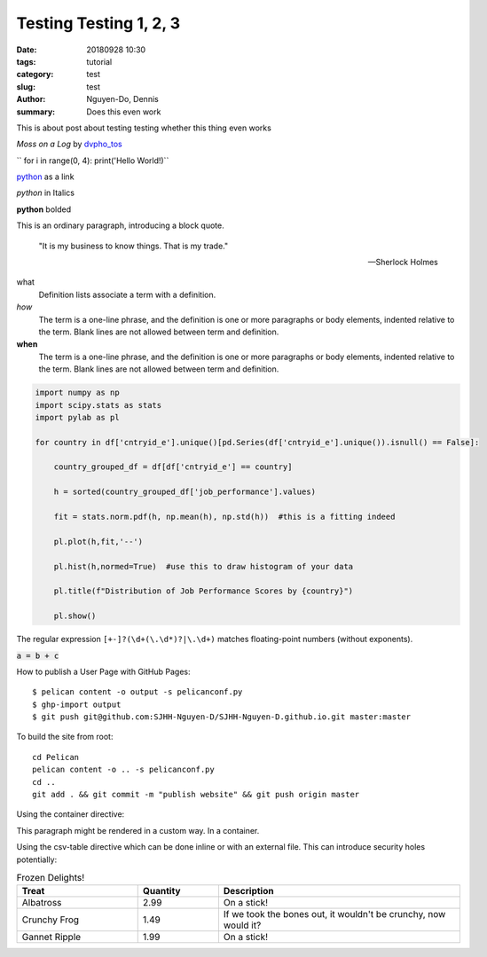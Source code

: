 Testing Testing 1, 2, 3
#######################

:date: 20180928 10:30
:tags: tutorial
:category: test
:slug: test
:author: Nguyen-Do, Dennis
:summary: Does this even work

.. todo:
  0. Get the content and writing skeleton down first
  2. Social Media Links
  4. Output Plots for EDA
  7. Deploy it to github pages
  8. get user input from html forms and calculate a job performance score....Do i really need to use flask for this?
  9. after you spin up all the html files with pelican. stop using pelican and serve with flask and dash

This is about post about testing testing whether this thing even works

.. image:: https://live.staticflickr.com/4364/35630875744_5cff0b53b6_c_d.jpg
    :height: 427px
    :width: 640px
    :alt: moss on a log
    :align: center
    :name: my picture

*Moss on a Log* by `dvpho_tos <https://www.flickr.com/photos/dvpho_tos/35630875744/>`_

`` for i in range(0, 4): print('Hello World!)``


`python <www.google.com>`_ as a link

*python* in Italics

**python** bolded

This is an ordinary paragraph, introducing a block quote.

    "It is my business to know things.  That is my trade."

    -- Sherlock Holmes

what
  Definition lists associate a term with a definition.

*how*
  The term is a one-line phrase, and the definition is one or more
  paragraphs or body elements, indented relative to the term.
  Blank lines are not allowed between term and definition.

**when**
  The term is a one-line phrase, and the definition is one or more
  paragraphs or body elements, indented relative to the term.
  Blank lines are not allowed between term and definition.

.. code-block:: python

  import numpy as np
  import scipy.stats as stats
  import pylab as pl

  for country in df['cntryid_e'].unique()[pd.Series(df['cntryid_e'].unique()).isnull() == False]:
      
      country_grouped_df = df[df['cntryid_e'] == country]
      
      h = sorted(country_grouped_df['job_performance'].values)

      fit = stats.norm.pdf(h, np.mean(h), np.std(h))  #this is a fitting indeed

      pl.plot(h,fit,'--')

      pl.hist(h,normed=True)  #use this to draw histogram of your data
      
      pl.title(f"Distribution of Job Performance Scores by {country}")
                
      pl.show()     

The regular expression ``[+-]?(\d+(\.\d*)?|\.\d+)`` matches
floating-point numbers (without exponents).

:code:`a = b + c`

.. role: python(code)
  :language: python


  import matplotlib.pyplot as plt 
  import seaborn as sns 
  import pandas as pd 
  from sklearn.datasets import *

  iris = load_iris()
  df = pd.DataFrame(iris.data, columns=iris.feature_names)
  df.target = iris.target

How to publish a User Page with GitHub Pages::

$ pelican content -o output -s pelicanconf.py
$ ghp-import output
$ git push git@github.com:SJHH-Nguyen-D/SJHH-Nguyen-D.github.io.git master:master

To build the site from root:

::

  cd Pelican
  pelican content -o .. -s pelicanconf.py
  cd ..
  git add . && git commit -m "publish website" && git push origin master


.. image:: https://live.staticflickr.com/4345/36465727015_3a918829bc_k_d.jpg
    :height: 427px
    :width: 640px
    :alt: moss on a log
    :align: center
    :name: log

Using the container directive:

.. container:: custom

   This paragraph might be rendered in a custom way. In a container.


Using the csv-table directive which can be done inline or with an external file. This can introduce security holes potentially:

.. csv-table:: Frozen Delights!
   :header: "Treat", "Quantity", "Description"
   :widths: 15, 10, 30

   "Albatross", 2.99, "On a stick!"
   "Crunchy Frog", 1.49, "If we took the bones out, it wouldn't be
   crunchy, now would it?"
   "Gannet Ripple", 1.99, "On a stick!"
